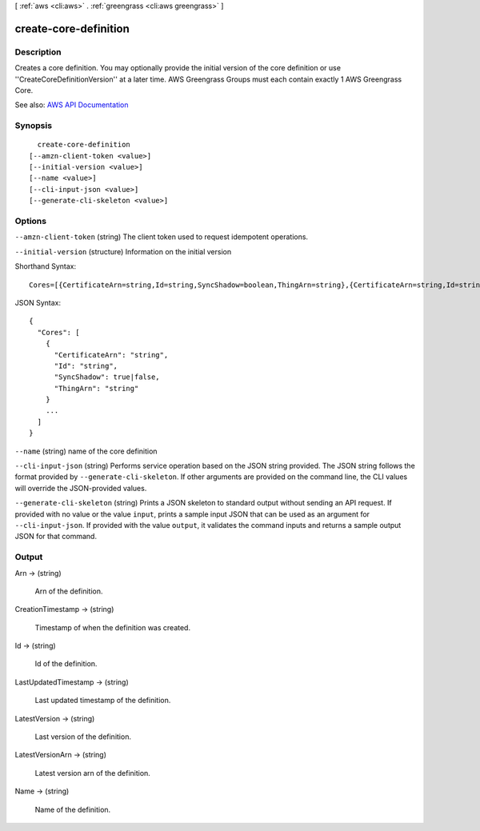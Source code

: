 [ :ref:`aws <cli:aws>` . :ref:`greengrass <cli:aws greengrass>` ]

.. _cli:aws greengrass create-core-definition:


**********************
create-core-definition
**********************



===========
Description
===========

Creates a core definition. You may optionally provide the initial version of the core definition or use ''CreateCoreDefinitionVersion'' at a later time. AWS Greengrass Groups must each contain exactly 1 AWS Greengrass Core.

See also: `AWS API Documentation <https://docs.aws.amazon.com/goto/WebAPI/greengrass-2017-06-07/CreateCoreDefinition>`_


========
Synopsis
========

::

    create-core-definition
  [--amzn-client-token <value>]
  [--initial-version <value>]
  [--name <value>]
  [--cli-input-json <value>]
  [--generate-cli-skeleton <value>]




=======
Options
=======

``--amzn-client-token`` (string)
The client token used to request idempotent operations.

``--initial-version`` (structure)
Information on the initial version



Shorthand Syntax::

    Cores=[{CertificateArn=string,Id=string,SyncShadow=boolean,ThingArn=string},{CertificateArn=string,Id=string,SyncShadow=boolean,ThingArn=string}]




JSON Syntax::

  {
    "Cores": [
      {
        "CertificateArn": "string",
        "Id": "string",
        "SyncShadow": true|false,
        "ThingArn": "string"
      }
      ...
    ]
  }



``--name`` (string)
name of the core definition

``--cli-input-json`` (string)
Performs service operation based on the JSON string provided. The JSON string follows the format provided by ``--generate-cli-skeleton``. If other arguments are provided on the command line, the CLI values will override the JSON-provided values.

``--generate-cli-skeleton`` (string)
Prints a JSON skeleton to standard output without sending an API request. If provided with no value or the value ``input``, prints a sample input JSON that can be used as an argument for ``--cli-input-json``. If provided with the value ``output``, it validates the command inputs and returns a sample output JSON for that command.



======
Output
======

Arn -> (string)

  Arn of the definition.

  

CreationTimestamp -> (string)

  Timestamp of when the definition was created.

  

Id -> (string)

  Id of the definition.

  

LastUpdatedTimestamp -> (string)

  Last updated timestamp of the definition.

  

LatestVersion -> (string)

  Last version of the definition.

  

LatestVersionArn -> (string)

  Latest version arn of the definition.

  

Name -> (string)

  Name of the definition.

  

